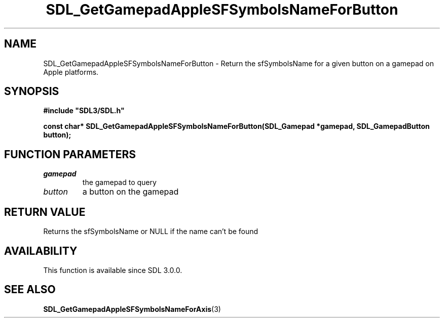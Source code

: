 .\" This manpage content is licensed under Creative Commons
.\"  Attribution 4.0 International (CC BY 4.0)
.\"   https://creativecommons.org/licenses/by/4.0/
.\" This manpage was generated from SDL's wiki page for SDL_GetGamepadAppleSFSymbolsNameForButton:
.\"   https://wiki.libsdl.org/SDL_GetGamepadAppleSFSymbolsNameForButton
.\" Generated with SDL/build-scripts/wikiheaders.pl
.\"  revision SDL-aba3038
.\" Please report issues in this manpage's content at:
.\"   https://github.com/libsdl-org/sdlwiki/issues/new
.\" Please report issues in the generation of this manpage from the wiki at:
.\"   https://github.com/libsdl-org/SDL/issues/new?title=Misgenerated%20manpage%20for%20SDL_GetGamepadAppleSFSymbolsNameForButton
.\" SDL can be found at https://libsdl.org/
.de URL
\$2 \(laURL: \$1 \(ra\$3
..
.if \n[.g] .mso www.tmac
.TH SDL_GetGamepadAppleSFSymbolsNameForButton 3 "SDL 3.0.0" "SDL" "SDL3 FUNCTIONS"
.SH NAME
SDL_GetGamepadAppleSFSymbolsNameForButton \- Return the sfSymbolsName for a given button on a gamepad on Apple platforms\[char46]
.SH SYNOPSIS
.nf
.B #include \(dqSDL3/SDL.h\(dq
.PP
.BI "const char* SDL_GetGamepadAppleSFSymbolsNameForButton(SDL_Gamepad *gamepad, SDL_GamepadButton button);
.fi
.SH FUNCTION PARAMETERS
.TP
.I gamepad
the gamepad to query
.TP
.I button
a button on the gamepad
.SH RETURN VALUE
Returns the sfSymbolsName or NULL if the name can't be found

.SH AVAILABILITY
This function is available since SDL 3\[char46]0\[char46]0\[char46]

.SH SEE ALSO
.BR SDL_GetGamepadAppleSFSymbolsNameForAxis (3)
